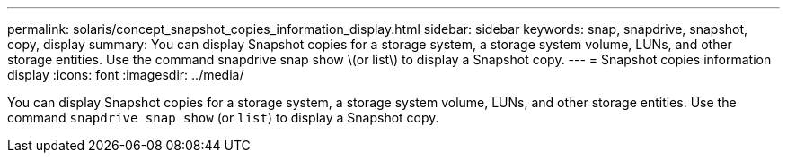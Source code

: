 ---
permalink: solaris/concept_snapshot_copies_information_display.html
sidebar: sidebar
keywords: snap, snapdrive, snapshot, copy, display
summary: You can display Snapshot copies for a storage system, a storage system volume, LUNs, and other storage entities. Use the command snapdrive snap show \(or list\) to display a Snapshot copy.
---
= Snapshot copies information display
:icons: font
:imagesdir: ../media/

[.lead]
You can display Snapshot copies for a storage system, a storage system volume, LUNs, and other storage entities. Use the command `snapdrive snap show` (or `list`) to display a Snapshot copy.
